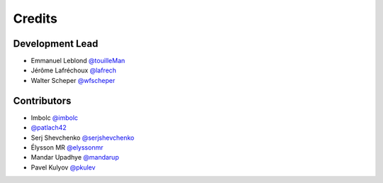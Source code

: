 =======
Credits
=======

Development Lead
----------------

* Emmanuel Leblond `@touilleMan <https://github.com/touilleMan>`_
* Jérôme Lafréchoux `@lafrech <https://github.com/lafrech>`_
* Walter Scheper `@wfscheper <https://github.com/wfscheper>`_

Contributors
------------

* Imbolc `@imbolc <https://github.com/imbolc>`_
* `@patlach42 <https://github.com/patlach42>`_
* Serj Shevchenko `@serjshevchenko <https://github.com/serjshevchenko>`_
* Élysson MR `@elyssonmr <https://github.com/elyssonmr>`_
* Mandar Upadhye `@mandarup <https://github.com/mandarup>`_
* Pavel Kulyov `@pkulev <https://github.com/pkulev>`_
